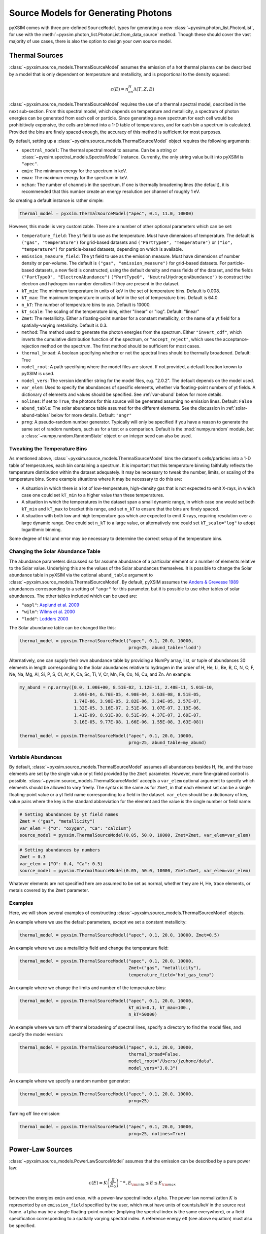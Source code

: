 .. _source-models:

Source Models for Generating Photons
====================================

pyXSIM comes with three pre-defined ``SourceModel`` types for generating a new
:class:`~pyxsim.photon_list.PhotonList`, for use with the 
:meth:`~pyxsim.photon_list.PhotonList.from_data_source` method. Though these 
should cover the vast majority of use cases, there is also the option to design
your own source model. 

.. _thermal-sources:

Thermal Sources
---------------

:class:`~pyxsim.source_models.ThermalSourceModel` assumes the emission of a hot 
thermal plasma can be described by a model that is only dependent on temperature 
and metallicity, and is proportional to the density squared:

.. math::

    \varepsilon(E) = n_en_H\Lambda(T, Z, E)

:class:`~pyxsim.source_models.ThermalSourceModel` requires the use of a thermal spectral 
model, described in the next sub-section. From this spectral model, which depends on 
temperature and metallicity, a spectrum of photon energies can be generated from each 
cell or particle. Since generating a new spectrum for each cell would be prohibitively 
expensive, the cells are binned into a 1-D table of temperatures, and for each bin 
a spectrum is calculated. Provided the bins are finely spaced enough, the accuracy of 
this method is sufficient for most purposes. 

By default, setting up a :class:`~pyxsim.source_models.ThermalSourceModel` object
requires the following arguments:

* ``spectral_model``: The thermal spectral model to assume. Can be a string or 
  :class:`~pyxsim.spectral_models.SpectralModel` instance. Currently, the only
  string value built into pyXSIM is ``"apec"``. 
* ``emin``: The minimum energy for the spectrum in keV.
* ``emax``: The maximum energy for the spectrum in keV.
* ``nchan``: The number of channels in the spectrum. If one is thermally broadening
  lines (the default), it is recommended that this number create an energy resolution
  per channel of roughly 1 eV.

So creating a default instance is rather simple:

.. code-block:: python

    thermal_model = pyxsim.ThermalSourceModel("apec", 0.1, 11.0, 10000)

However, this model is very customizable. There are a number of other optional 
parameters which can be set:

* ``temperature_field``: The yt field to use as the temperature. Must have dimensions
  of temperature. The default is ``("gas", "temperature")`` for grid-based datasets and
  ``("PartType0", "Temperature")`` or ``("io", "temperature")`` for particle-based datasets,
  depending on which is available.
* ``emission_measure_field``: The yt field to use as the emission measure. Must have
  dimensions of number density or per-volume. The default is ``("gas", "emission_measure")``
  for grid-based datasets. For particle-based datasets, a new field is constructed, using
  the default density and mass fields of the dataset, and the fields ``("PartType0", "ElectronAbundance")``
  ``("PartType0", "NeutralHydrogenAbundance")`` to construct the electron and hydrogen ion
  number densities if they are present in the dataset.
* ``kT_min``: The minimum temperature in units of keV in the set of temperature bins. Default is 0.008.
* ``kT_max``: The maximum temperature in units of keV in the set of temperature bins. Default is 64.0.
* ``n_kT``: The number of temperature bins to use. Default is 10000.
* ``kT_scale``: The scaling of the temperature bins, either "linear" or "log". Default: "linear"
* ``Zmet``: The metallicity. Either a floating-point number for a constant metallicity, or the name of 
  a yt field for a spatially-varying metallicity. Default is 0.3.
* ``method``: The method used to generate the photon energies from the spectrum. Either ``"invert_cdf"``,
  which inverts the cumulative distribution function of the spectrum, or ``"accept_reject"``, which uses 
  the acceptance-rejection method on the spectrum. The first method should be sufficient for most cases.
* ``thermal_broad``: A boolean specifying whether or not the spectral lines should be thermally
  broadened. Default: True
* ``model_root``: A path specifying where the model files are stored. If not provided, a default
  location known to pyXSIM is used.
* ``model_vers``: The version identifier string for the model files, e.g. "2.0.2". The default 
  depends on the model used.
* ``var_elem``: Used to specify the abundances of specific elements, whether via floating-point 
  numbers of yt fields. A dictionary of elements and values should be specified. See :ref:`var-abund`
  below for more details.
* ``nolines``: If set to ``True``, the photons for this source will be generated assuming no emission
  lines. Default: ``False``
* ``abund_table``: The solar abundance table assumed for the different elements. See the discussion
  in :ref:`solar-abund-tables` below for more details. Default: ``"angr"``
* ``prng``: A pseudo-random number generator. Typically will only be specified
  if you have a reason to generate the same set of random numbers, such as for a 
  test or a comparison. Default is the :mod:`numpy.random` module, but a 
  :class:`~numpy.random.RandomState` object or an integer seed can also be used. 

Tweaking the Temperature Bins
+++++++++++++++++++++++++++++

As mentioned above, :class:`~pyxsim.source_models.ThermalSourceModel` bins the dataset's cells/particles 
into a 1-D table of temperatures, each bin containing a spectrum. It is important that this temperature 
binning faithfully reflects the temperature distribution within the dataset adequately. It may be necessary
to tweak the number, limits, or scaling of the temperature bins. Some example situations where it may
be necessary to do this are:

* A situation in which there is a lot of low-temperature, high-density gas that is not expected to emit
  X-rays, in which case one could set ``kT_min`` to a higher value than these temperatures. 
* A situation in which the temperatures in the dataset span a small dynamic range, in which case one would
  set both ``kT_min`` and ``kT_max`` to bracket this range, and set ``n_kT`` to ensure that the bins are 
  finely  spaced. 
* A situation with both low and high temperature gas which are expected to emit X-rays, requiring resolution
  over a large dynamic range. One could set ``n_kT`` to a large value, or alternatively one could set 
  ``kT_scale="log"`` to adopt logarithmic binning. 

Some degree of trial and error may be necessary to determine the correct setup of the temperature bins.

.. _solar-abund-tables:

Changing the Solar Abundance Table
++++++++++++++++++++++++++++++++++

The abundance parameters discussed so far assume abundance of a particular 
element or a number of elements relative to the Solar value. Underlying this
are the values of the Solar abundances themselves. It is possible to change the
Solar abundance table in pyXSIM via the optional ``abund_table`` argument to 
:class:`~pyxsim.source_models.ThermalSourceModel`. By default, pyXSIM assumes the 
`Anders & Grevesse 1989 <http://adsabs.harvard.edu/abs/1989GeCoA..53..197A>`_ 
abundances corresponding to a setting of ``"angr"`` for this parameter, but it 
is possible to use other tables of solar abundances. The other tables included 
which can be used are:

* ``"aspl"``: `Asplund et al. 2009 <http://adsabs.harvard.edu/abs/2009ARA%26A..47..481A>`_
* ``"wilm"``: `Wilms et al. 2000 <http://adsabs.harvard.edu/abs/2000ApJ...542..914W>`_
* ``"lodd"``: `Lodders 2003 <http://adsabs.harvard.edu/abs/2003ApJ...591.1220L>`_

The Solar abundance table can be changed like this:

.. code-block:: python

    thermal_model = pyxsim.ThermalSourceModel("apec", 0.1, 20.0, 10000, 
                                              prng=25, abund_table='lodd')

Alternatively, one can supply their own abundance table by providing a NumPy array, list,
or tuple of abundances 30 elements in length corresponding to the Solar abundances
relative to hydrogen in the order of H, He, Li, Be, B, C, N, O, F, Ne, Na, Mg, Al, Si, P,
S, Cl, Ar, K, Ca, Sc, Ti, V, Cr, Mn, Fe, Co, Ni, Cu, and Zn. An example:

.. code-block:: python

    my_abund = np.array([0.0, 1.00E+00, 8.51E-02, 1.12E-11, 2.40E-11, 5.01E-10,
                         2.69E-04, 6.76E-05, 4.90E-04, 3.63E-08, 8.51E-05,
                         1.74E-06, 3.98E-05, 2.82E-06, 3.24E-05, 2.57E-07,
                         1.32E-05, 3.16E-07, 2.51E-06, 1.07E-07, 2.19E-06,
                         1.41E-09, 8.91E-08, 8.51E-09, 4.37E-07, 2.69E-07,
                         3.16E-05, 9.77E-08, 1.66E-06, 1.55E-08, 3.63E-08])

    thermal_model = pyxsim.ThermalSourceModel("apec", 0.1, 20.0, 10000, 
                                              prng=25, abund_table=my_abund)

.. _var-abund:

Variable Abundances
+++++++++++++++++++

By default, :class:`~pyxsim.source_models.ThermalSourceModel` assumes all abundances 
besides H, He, and the trace elements are set by the single value or yt field provided 
by the ``Zmet`` parameter. However, more fine-grained control is possible. 
:class:`~pyxsim.source_models.ThermalSourceModel` accepts a ``var_elem`` optional argument
to specify which elements should be allowed to vary freely. The syntax is the same as
for ``Zmet``, in that each element set can be a single floating-point value or a 
yt field name corresponding to a field in the dataset. ``var_elem`` should be a dictionary
of key, value pairs where the key is the standard abbreviation for the element and the
value is the single number or field name:

.. code-block:: python

    # Setting abundances by yt field names
    Zmet = ("gas", "metallicity")
    var_elem = {"O": "oxygen", "Ca": "calcium"} 
    source_model = pyxsim.ThermalSourceModel(0.05, 50.0, 10000, Zmet=Zmet, var_elem=var_elem)
    
.. code-block:: python

    # Setting abundances by numbers
    Zmet = 0.3
    var_elem = {"O": 0.4, "Ca": 0.5} 
    source_model = pyxsim.ThermalSourceModel(0.05, 50.0, 10000, Zmet=Zmet, var_elem=var_elem)

Whatever elements are not specified here are assumed to be set as normal, whether
they are H, He, trace elements, or metals covered by the ``Zmet`` parameter. 

Examples
++++++++

Here, we will show several examples of constructing 
:class:`~pyxsim.source_models.ThermalSourceModel` objects. 

An example where we use the default parameters, except we set a constant metallicity:

.. code-block:: python

    thermal_model = pyxsim.ThermalSourceModel("apec", 0.1, 20.0, 10000, Zmet=0.5)

An example where we use a metallicity field and change the temperature field:

.. code-block:: python

    thermal_model = pyxsim.ThermalSourceModel("apec", 0.1, 20.0, 10000, 
                                              Zmet=("gas", "metallicity"),
                                              temperature_field="hot_gas_temp")

An example where we change the limits and number of the temperature bins:

.. code-block:: python

    thermal_model = pyxsim.ThermalSourceModel("apec", 0.1, 20.0, 10000, 
                                              kT_min=0.1, kT_max=100.,
                                              n_kT=50000)
                                              
An example where we turn off thermal broadening of spectral lines, specify a
directory to find the model files, and specify the model version:

.. code-block:: python

    thermal_model = pyxsim.ThermalSourceModel("apec", 0.1, 20.0, 10000,
                                              thermal_broad=False, 
                                              model_root="/Users/jzuhone/data",
                                              model_vers="3.0.3")

An example where we specify a random number generator:

.. code-block:: python

    thermal_model = pyxsim.ThermalSourceModel("apec", 0.1, 20.0, 10000, 
                                              prng=25)

Turning off line emission:

.. code-block:: python

    thermal_model = pyxsim.ThermalSourceModel("apec", 0.1, 20.0, 10000, 
                                              prng=25, nolines=True)

.. _power-law-sources:

Power-Law Sources
-----------------

:class:`~pyxsim.source_models.PowerLawSourceModel` assumes that the emission can be 
described by a pure power law:

.. math::

    \varepsilon(E) = K\left(\frac{E}{E_0}\right)^{-\alpha}, E_{\rm min} \leq E \leq E_{\rm max}
    
between the energies ``emin`` and ``emax``, with a power-law spectral index ``alpha``.
The power law normalization :math:`K` is represented by an ``emission_field`` specified 
by the user, which must have units of counts/s/keV in the source rest frame. ``alpha``
may be a single floating-point number (implying the spectral index is the same everywhere), 
or a field specification corresponding to a spatially varying spectral index. A reference
energy ``e0`` (see above equation) must also be specified.

Examples
++++++++

An example where the spectral index is the same everywhere:

.. code-block:: python

    e0 = (1.0, "keV") # Reference energy
    emin = (0.01, "keV") # Minimum energy
    emax = (11.0, "keV") # Maximum energy
    emission_field = "hard_emission" # The name of the field to use (normalization)
    alpha = 1.0 # The spectral index
    
    plaw_model = pyxsim.PowerLawSourceModel(e0, emin, emax, emission_field, alpha)
    
Another example where you have a spatially varying spectral index:

.. code-block:: python

    e0 = YTQuantity(2.0, "keV") # Reference energy
    emin = YTQuantity(0.2, "keV") # Minimum energy
    emax = YTQuantity(30.0, "keV") # Maximum energy
    emission_field = "inverse_compton_emission" # The name of the field to use (normalization)
    alpha = ("gas", "spectral_index") # The spectral index field
    
    plaw_model = pyxsim.PowerLawSourceModel(e0, emin, emax, emission_field, alpha)

.. _line-sources:

Line Emission Sources
---------------------

:class:`~pyxsim.source_models.LineSourceModel` assumes that the emission is occuring at a 
single energy, and that it may or may not be broadened by thermal or other motions. In the 
former case, the emission is a delta function at a single rest-frame energy :math:`E_0`:

.. math::

    \varepsilon(E) = A\delta(E-E_0)

In the latter case, the emission is represented by a Gaussian with mean :math:`E_0` and
standard deviation :math:`\sigma_E`:

.. math::

    \varepsilon(E) = \frac{A}{\sigma_E\sqrt{2\pi}}e^{-\frac{(E-E_0)^2}{2\sigma_E^2}}

When creating a :class:`~pyxsim.source_models.LineSourceModel`, it is initialized with
the line rest-frame energy ``e0`` and an ``emission_field`` field specification that 
represents the normalization :math:`A` in the equations above, which must be in units of
counts/s. Optionally, the line may be broadened by passing in a ``sigma`` parameter, which
can be a field specification or ``YTQuantity``, corresponding to either a spatially
varying field or a single constant value. In either case, ``sigma`` may have units of energy or 
velocity; if the latter, it will be converted to a broadening in energy units via
:math:`\sigma_E = \sigma_v\frac{E_0}{c}`.

.. note:: 

    In most cases, you will want velocity broadening of lines to be handled by the 
    inputted velocity fields instead of by the ``sigma`` parameter. This parameter
    is designed for thermal or other sources of "intrinsic" broadening.

Examples
++++++++

An example of an unbroadened line:

.. code-block:: python

    e0 = YTQuantity(5.0, "keV") # Rest-frame line energy
    emission_field = ("gas", "line_emission") # Line emission field (normalization)
    line_model = pyxsim.LineSourceModel(e0, line_emission)

An example of a line with a constant broadening in km/s:

.. code-block:: python

    e0 = YTQuantity(6.0, "keV")
    emission_field = ("gas", "line_emission") # Line emission field (normalization)
    sigma = (500., "km/s")
    line_model = pyxsim.LineSourceModel(e0, line_emission, sigma=sigma)

An example of a line with a spatially varying broadening field:

.. code-block:: python

    e0 = YTQuantity(6.0, "keV")
    emission_field = ("gas", "line_emission") # Line emission field (normalization)
    sigma = "dark_matter_velocity_dispersion" # Has dimensions of velocity
    line_model = pyxsim.LineSourceModel(e0, line_emission, sigma=sigma)

Designing Your Own Source Model
-------------------------------

Though the three source models above cover a wide variety of possible use cases for X-ray emission,
you may find that you need to add a different source altogether. It is possible to create your own
source model to generate photon energies and positions. We will outline in brief the required steps
to do so here. We'll use the already exising :class:`~pyxsim.source_models.PowerLawSourceModel` as
an example.

To create a new source model, you'll need to make it a subclass of ``SourceModel``. The first thing
your source model needs is an ``__init__`` method to initialize a new instance of the model. This is
where you pass in necessary parameters and initialize specific quantities such as the ``spectral_norm``
and ``redshift`` to ``None``. These will be set to their appropriate values later, in the ``setup_model``
method. In this case, for a power-law spectrum, we need to define the maximum and minimum energies of the
spectrum (``emin`` and ``emax``), a reference energy (``e0``), an emissivity field that normalizes the
spectrum (``norm_field``), and a spectral index field or single number ``alpha``:

.. code-block:: python

    class PowerLawSourceModel(SourceModel):
        def __init__(self, e0, emin, emax, norm_field, alpha, prng=None):
            self.e0 = parse_value(e0, "keV")
            self.emin = parse_value(emin, "keV")
            self.emax = parse_value(emax, "keV")
            self.norm_field = norm_field
            self.alpha = alpha
            if prng is None:
                self.prng = np.random
            else:
                self.prng = prng
            self.spectral_norm = None
            self.redshift = None

It's also always a good idea to have an optional keyword argument ``prng`` for a custom pseudo-random
number generator. In this way, you can pass in a random number generator (such as a :class:`~numpy.random.RandomState`
instance) to get reproducible results. The default should be the :mod:`~numpy.random` module.

The next method you need to specify is the ``setup_model`` method:

.. code-block:: python

    def setup_model(self, data_source, redshift, spectral_norm):
        self.spectral_norm = spectral_norm
        self.redshift = redshift

``setup_model`` should always have this exact method signature. It is called from :meth:`~pyxsim.photon_list.PhotonList.from_data_source`
and is used to set up the distance, redshift, and other aspects of the source being simulated. This does not happen in
``__init__`` because we may want to use the same source model for a number of different sources.

The next method you need is ``__call__``. ``__call__`` is where the action really happens and the photon energies
are generated. ``__call__`` takes a chunk of data from the data source, and for this chunk determines the emission
coming from each cell based on the normalization of the emission (in this case given by the yt field ``"norm_field"``)
and the spectrum of the source. We have reproduced the method here with additional comments so that it is clearer
what is going on.

.. code-block:: python

    def __call__(self, chunk):

        num_cells = len(chunk[self.norm_field])

        # alpha can either be a single float number (the spectral index
        # is the same everywhere), or a spatially-dependent field.
        if isinstance(self.alpha, float):
            alpha = self.alpha*np.ones(num_cells)
        else:
            alpha = chunk[self.alpha].v

        # Here we are integrating the power-law spectrum over energy
        # between emin and emax. "norm_fac" represents the factor
        # you get when this is done. We need special logic here to
        # handle both the general case where alpha != 1 and where
        # alpha == 1. The "norm" that we compute at the end represents
        # the approximate number of photons in each cell.
        norm_fac = (self.emax.v**(1.-alpha)-self.emin.v**(1.-alpha))
        norm_fac[alpha == 1] = np.log(self.emax.v/self.emin.v)
        norm = norm_fac*chunk[self.norm_field].v*self.e0.v**alpha
        norm[alpha != 1] /= (1.-alpha[alpha != 1])
        norm *= self.spectral_norm

        # "norm" is now the approximate number of photons in each cell.
        # what we have to do next is determine the actual number of
        # photons in each cell. What we do here is split "norm" into
        # its integer and fractional parts, and use the latter as the
        # probability that an extra photon will be observed from this
        # cell in addition to those from the integer part.
        norm = np.modf(norm)
        u = self.prng.uniform(size=num_cells)
        number_of_photons = np.uint64(norm[1]) + np.uint64(norm[0] >= u)

        energies = np.zeros(number_of_photons.sum())

        # Here we loop over the cells and determine the energies of the
        # photons in each cell by inverting the cumulative distribution
        # function corresponding to the power-law spectrum. Here again,
        # we have to do this differently depending on whether or not
        # alpha == 1.
        start_e = 0
        end_e = 0
        for i in range(num_cells):
            if number_of_photons[i] > 0:
                end_e = start_e+number_of_photons[i]
                u = self.prng.uniform(size=number_of_photons[i])
                if alpha[i] == 1:
                    e = self.emin.v*(self.emax.v/self.emin.v)**u
                else:
                    e = self.emin.v**(1.-alpha[i]) + u*norm_fac[i]
                    e **= 1./(1.-alpha[i])
                # Scale by the redshift
                energies[start_e:end_e] = e / (1.+self.redshift)
                start_e = end_e

        # Finally, __call__ must report the number of photons in each cell
        # which actually has photons, the actual indices of the cells themselves,
        # and the energies of the photons.
        active_cells = number_of_photons > 0

        return number_of_photons[active_cells], active_cells, energies[:end_e].copy()

